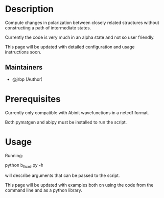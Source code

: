 #+TITLE:
#+DATE:    February 7, 2020
#+STARTUP: inlineimages nofold

* Table of Contents :TOC_3:noexport:
- [[#description][Description]]
  - [[#maintainers][Maintainers]]
- [[#prerequisites][Prerequisites]]
- [[#usage][Usage]]

* Description

Compute changes in polarization between closely related structures without
constructing a path of intermediate states.

Currently the code is very much in an alpha state and not so user friendly.

This page will be updated with detailed configuration and usage instructions soon.

** Maintainers
+ @jrbp (Author)

* Prerequisites
Currently only compatible with Abinit wavefunctions in a netcdf format.

Both pymatgen and abipy must be installed to run the script.


# * Features
# An in-depth list of features, how to use them, and their dependencies.

* Usage

Running:
#+begin_sh
python b_flux_d.py -h
#+end_sh
will describe arguments that can be passed to the script.

This page will be updated with examples both on using the code from the command
line and as a python library.



# * Troubleshooting
# Common issues and their solution, or places to look for help.
